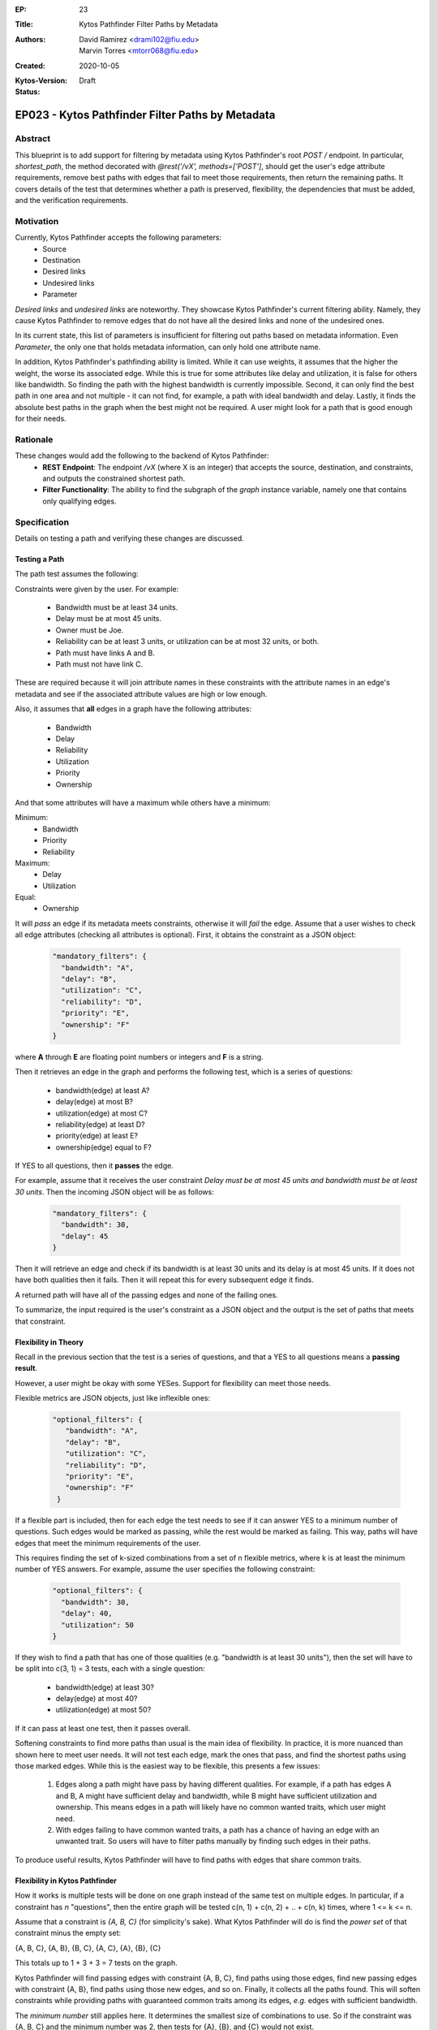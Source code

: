 :EP: 23
:Title: Kytos Pathfinder Filter Paths by Metadata
:Authors:
    - David Ramirez <drami102@fiu.edu>
    - Marvin Torres <mtorr068@fiu.edu>
:Created: 2020-10-05
:Kytos-Version:
:Status: Draft

***************************************************
EP023 - Kytos Pathfinder Filter Paths by Metadata
***************************************************

Abstract
========

This blueprint is to add support for filtering by metadata using Kytos Pathfinder's root `POST /` endpoint. In particular,
`shortest_path`, the method decorated with `@rest('/vX', methods=['POST']`, should get the user's edge attribute
requirements, remove best paths with edges that fail to meet those requirements, then return the remaining paths.
It covers details of the test that determines whether a path is preserved, flexibility, the dependencies that must be added, and 
the verification requirements.

Motivation
==========

Currently, Kytos Pathfinder accepts the following parameters:
 - Source
 - Destination
 - Desired links
 - Undesired links
 - Parameter

*Desired links* and *undesired links* are noteworthy. They showcase Kytos Pathfinder's current filtering ability.
Namely, they cause Kytos Pathfinder to remove edges that do not have all the desired links and none of the undesired ones. 

In its current state, this list of parameters is insufficient for filtering out paths based on metadata information.
Even *Parameter*, the only one that holds metadata information, can only hold one attribute name.

In addition, Kytos Pathfinder's pathfinding ability is limited. While it can use weights, it assumes that the
higher the weight, the worse its associated edge. While this is true for some attributes like delay and utilization,
it is false for others like bandwidth. So finding the path with the highest bandwidth is currently impossible. Second,
it can only find the best path in one area and not multiple - it can not find, for example, a path with ideal bandwidth
and delay. Lastly, it finds the absolute best paths in the graph when the best might not be required. A user might
look for a path that is good enough for their needs.

Rationale
=========

These changes would add the following to the backend of Kytos Pathfinder: 
 - **REST Endpoint**: The endpoint `/vX` (where X is an integer) that accepts the source, destination, and constraints, and outputs the constrained shortest path. 
 - **Filter Functionality**: The ability to find the subgraph of the *graph* instance variable, namely one that contains only qualifying edges.

Specification
=============

Details on testing a path and verifying these changes are discussed.

Testing a Path
--------------

The path test assumes the following:

Constraints were given by the user. For example:

 - Bandwidth must be at least 34 units.
 - Delay must be at most 45 units.
 - Owner must be Joe.
 - Reliability can be at least 3 units, or utilization can be at most 32 units, or both.
 - Path must have links A and B.
 - Path must not have link C.

These are required because it will join attribute names in these constraints with the
attribute names in an edge's metadata and see if the associated attribute values are
high or low enough. 

Also, it assumes that **all** edges in a graph have the following attributes:

 - Bandwidth
 - Delay
 - Reliability
 - Utilization
 - Priority
 - Ownership

And that some attributes will have a maximum while others have a minimum:

Minimum:
 - Bandwidth
 - Priority
 - Reliability

Maximum:
  - Delay
  - Utilization

Equal:
  - Ownership

It will *pass* an edge if its metadata meets constraints, otherwise it will *fail* the edge. 
Assume that a user wishes to check all edge attributes (checking all attributes is optional). First, it obtains 
the constraint as a JSON object:

  .. code-block:: JSON

    "mandatory_filters": {
      "bandwidth": "A",
      "delay": "B",
      "utilization": "C",
      "reliability": "D",
      "priority": "E",
      "ownership": "F"
    }

where **A** through **E** are floating point numbers or integers and **F** is a string.

Then it retrieves an edge in the graph and performs the following test, which is a series of questions:

 - bandwidth(edge) at least A?
 - delay(edge) at most B?
 - utilization(edge) at most C?
 - reliability(edge) at least D?
 - priority(edge) at least E?
 - ownership(edge) equal to F?

If YES to all questions, then it **passes** the edge.

For example, assume that it receives the user constraint *Delay must be at most 45 units and bandwidth must be at least 30 units*.
Then the incoming JSON object will be as follows:

  .. code-block:: JSON

    "mandatory_filters": {
      "bandwidth": 30,
      "delay": 45
    }

Then it will retrieve an edge and check if its bandwidth is at least 30 units and its delay
is at most 45 units. If it does not have both qualities then it fails. Then it will repeat
this for every subsequent edge it finds.

A returned path will have all of the passing edges and none of the failing ones.

To summarize, the input required is the user's constraint as a JSON object and the output is
the set of paths that meets that constraint. 

Flexibility in Theory
---------------------

Recall in the previous section that the test is a series of questions, and that a YES to all questions
means a **passing result**.

However, a user might be okay with some YESes. Support for flexibility can meet those needs.

Flexible metrics are JSON objects, just like inflexible ones:

  .. code-block:: JSON

     "optional_filters": {
        "bandwidth": "A",
        "delay": "B",
        "utilization": "C",
        "reliability": "D",
        "priority": "E",
        "ownership": "F"
      }



If a flexible part is included, then for each edge the test needs to see if it can answer YES to a minimum number of
questions. Such edges would be marked as passing, while the rest would be marked as failing. This way,
paths will have edges that meet the minimum requirements of the user.

This requires finding the set of k-sized combinations from a set of n flexible metrics, where k is at least
the minimum number of YES answers. For example, assume the user specifies the following constraint:

  .. code-block:: JSON

    "optional_filters": {
      "bandwidth": 30,
      "delay": 40,
      "utilization": 50
    }

If they wish to find a path that has one of those qualities (e.g. "bandwidth is at least 30 units"), then
the set will have to be split into c(3, 1) = 3 tests, each with a single question:

 - bandwidth(edge) at least 30?
 - delay(edge) at most 40?
 - utilization(edge) at most 50?

If it can pass at least one test, then it passes overall.

Softening constraints to find more paths than usual is the main idea of flexibility. In practice, it is more nuanced than shown
here to meet user needs. It will not test each edge, mark the ones that pass, and find the shortest
paths using those marked edges. While this is the easiest way to be flexible, this presents a few issues:

 1. Edges along a path might have pass by having different qualities. For example, if a path has edges
    A and B, A might have sufficient delay and bandwidth, while B might have sufficient utilization and ownership.
    This means edges in a path will likely have no common wanted traits, which user might need.
 2. With edges failing to have common wanted traits, a path has a chance of having an edge with an unwanted trait.
    So users will have to filter paths manually by finding such edges in their paths.

To produce useful results, Kytos Pathfinder will have to find paths with edges that share common traits.

Flexibility in Kytos Pathfinder
-------------------------------

How it works is multiple tests will be done on one graph instead of the same test on multiple edges. In particular,
if a constraint has *n* "questions", then the entire graph will be tested c(n, 1) + c(n, 2) + .. + c(n, k) times, where
1 <= k <= n.

Assume that a constraint is *{A, B, C}* (for simplicity's sake). What Kytos Pathfinder will do is
find the *power set* of that constraint minus the empty set:

{A, B, C}, {A, B}, {B, C}, {A, C}, {A}, {B}, {C}

This totals up to 1 + 3 + 3 = 7 tests on the graph.

Kytos Pathfinder will find passing edges with constraint {A, B, C}, find paths using those edges, 
find new passing edges with constraint {A, B}, find paths using those new edges, and so on. Finally,
it collects all the paths found. This will soften constraints while providing paths with guaranteed
common traits among its edges, *e.g.* edges with sufficient bandwidth.

The *minimum number* still applies here. It determines the smallest size of combinations to use.
So if the constraint was {A, B, C} and the minimum number was 2, then tests for {A}, {B}, and {C} 
would not exist. 

Flexibility with Inflexibility
------------------------------

A constraint can be split into two parts: *flexible* and *inflexible*. These two constraints can
work together to produce smarter searches than if they were mutually exclusive.

For example, users can specify a zero (0) minimum. This would let all edges pass. This could be used with
inflexible metrics to specify optional qualities on top of required ones. So it can, for example, find paths
from flexible metrics as long as the paths are owned by "Joe".

Implicit Versus Explicit Constraint Setup
-----------------------------------------

In the previous sections, each attribute in a constraint is shown with implicit boundaries:
   
Minimum:
 - Bandwidth
 - Priority
 - Reliability

Maximum:
  - Delay
  - Utilization

Equal:
  - Ownership

JSON objects do not include relational operators such as "<", ">", or "=". In the following example,
paths are expected to have at least 30 bandwidth, at most 40 delay, and at most 50 utilization:

  .. code-block:: JSON

    "mandatory_filters": {
      "bandwidth": 30,
      "delay": 40,
      "utilization": 50
    }

An extended version of this object could use explicit relational operators:

  .. code-block:: JSON

    "mandatory_filters": {
      "bandwidth": ">=30",
      "delay": ">40",
      "utilization": "=50"
    }

These paths are expected to have at least 30 bandwidth, greater than 40 delay, and exactly 50 utilization.

In general, a user requirement defined in the extendend constraint will have the following template:

   - "<attribute name>":"[< > <= >= =]<required value>"
   - Exactly one relational operator must be specified each requirement.

Dependencies
------------

 - **Itertool's Combination Function** To find the set of k-sized combinations from the set of n flexible metrics. These sets will serve as the tests done on edges.

Verification
------------

One way to verify the test is to obtain two sets of links, one that passed and the other that failed.
All the passing links should be present in the first set, and all the failing links should be present
in the second. 

Possible Implementation
=======================

The best implementation for this is editing the currently decorated method because the constraints are optional parameters. If a new method is created and users
specify only a source and a destination, then its logic becomes equivalent to the current endpoint's. So in such cases a new endpoint
would be redundant.

A positive to this is that other network applications can still call the same endpoint. However, one downside to this
is the work required to inform current Kytos Pathfinder users about the parameter changes. 

NetworkX is robust enough to have what is needed for the constrained shortest path algorithm to work.

They require a graph to hold link metadata, which networkx supports:

  .. code-block:: python

    def create_graph_with_metadata():
      '''Create a graph with preset edge metadata.'''
      edges = [('A', 'B', {'bandwidth': 25, 'delay': 20, 'ownership': 'A'}),
               ('A', 'C', {'bandwidth': 20, 'delay': 25, 'ownership': 'B'}),
               ('C', 'D', {'bandwidth': 15, 'delay': 10, 'ownership': 'A'})]
      G = nx.Graph()
      G.add_edges_from(edges)
      return G

They also require the creation and traversal of subgraphs. NetworkX also supports this:

  .. code-block:: python

    G = nx.path_graph(5)
    H = G.edge_subgraph([(0, 1), (3, 4)])

The only caveat to creating subgraphs in this way is that they are read-only. This will not present an
issue since traversing a graph is a read-only process.

References
==========

- Constrained Shortest Path Computation:
    - http://www.cs.ust.hk/~dimitris/PAPERS/SSTD05-CSP.pdf
